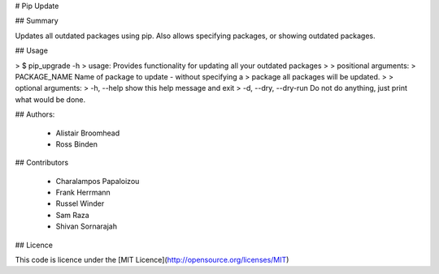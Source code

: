 # Pip Update

## Summary

Updates all outdated packages using pip. Also allows specifying packages,
or showing outdated packages.

## Usage

>    $ pip_upgrade -h
>    usage: Provides functionality for updating all your outdated packages
>
>    positional arguments:
>      PACKAGE_NAME          Name of package to update - without specifying a
>                            package all packages will be updated.
>
>    optional arguments:
>      -h, --help            show this help message and exit
>      -d, --dry, --dry-run  Do not do anything, just print what would be done.

## Authors:

 * Alistair Broomhead
 * Ross Binden

## Contributors

 * Charalampos Papaloizou
 * Frank Herrmann
 * Russel Winder
 * Sam Raza
 * Shivan Sornarajah

## Licence

This code is licence under the [MIT Licence](http://opensource.org/licenses/MIT)


